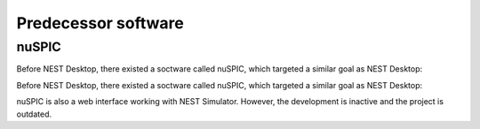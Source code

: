 
Predecessor software
====================

nuSPIC
------

Before NEST Desktop, there existed a soctware called nuSPIC, which targeted a similar goal as NEST Desktop:

Before NEST Desktop, there existed a soctware called nuSPIC, which targeted a similar goal as NEST Desktop:

.. image:: /_static/img/screenshots/nuspic.png

nuSPIC is also a web interface working with NEST Simulator.
However, the development is inactive and the project is outdated.

.. seeAlso::

   - Online prototype `nuSPIC <http://nuspic.g-node.org/>`__
   - Vlachos, I., Zaytsev, Y. V., Spreizer, S., Aertsen, A. and Kumar, A. (2013). Neural System Prediction and Identification Challenge Front. Neuroinform. 7:43. doi:`10.3389/fninf.2013.00043 <https://doi.org/10.3389/fninf.2013.00043>`__
   - nuSPIC: Neural Systems Prediction and Identification Challenge: Scientists from Freiburg present an online tool to create and analyse neuronal networks. -> `BCF News <https://www.bcf.uni-freiburg.de/news/2013/20131227-nuSPIC>`__
